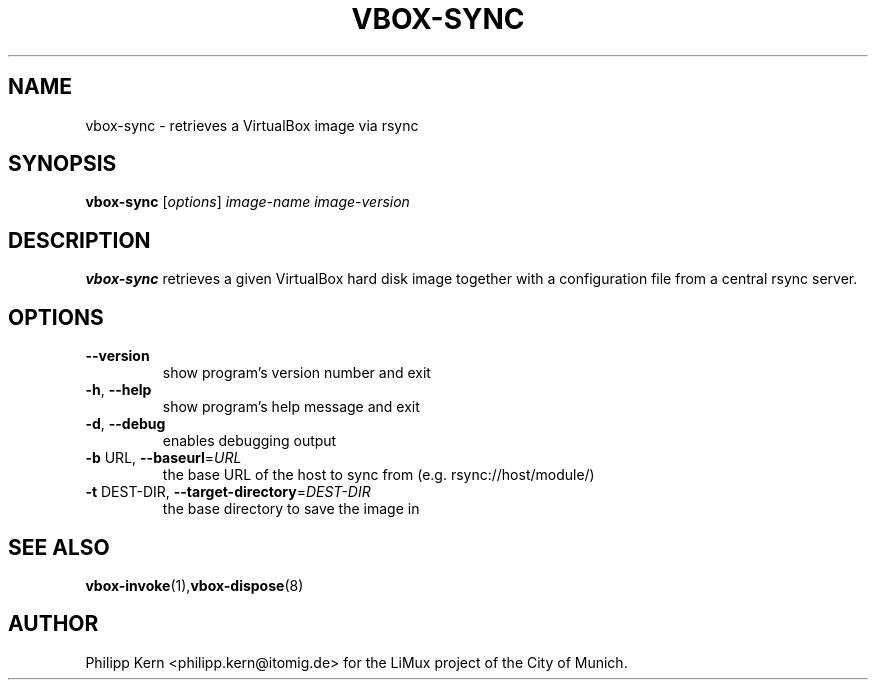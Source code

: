 .TH VBOX-SYNC "8" "May 2009" "vbox-sync 0.1" "User Commands"
.SH NAME
vbox-sync \- retrieves a VirtualBox image via rsync
.SH SYNOPSIS
.B vbox-sync
[\fIoptions\fR] \fIimage-name image-version\fR
.SH DESCRIPTION
.B vbox-sync
retrieves a given VirtualBox hard disk image together with a configuration
file from a central rsync server.
.SH OPTIONS
.TP
\fB\-\-version\fR
show program's version number and exit
.TP
\fB\-h\fR, \fB\-\-help\fR
show program's help message and exit
.TP
\fB\-d\fR, \fB\-\-debug\fR
enables debugging output
.TP
\fB\-b\fR URL, \fB\-\-baseurl\fR=\fIURL\fR
the base URL of the host to sync from (e.g.
rsync://host/module/)
.TP
\fB\-t\fR DEST\-DIR, \fB\-\-target\-directory\fR=\fIDEST\-DIR\fR
the base directory to save the image in
.SH "SEE ALSO"
.BR vbox-invoke (1), vbox-dispose (8)
.SH AUTHOR
Philipp Kern <philipp.kern@itomig.de> for the LiMux project of the City
of Munich.

